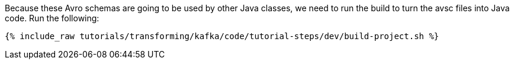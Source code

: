 Because these Avro schemas are going to be used by other Java classes, we need to run the build to turn the avsc files into Java code. Run the following:

+++++
<pre class="snippet"><code class="shell">{% include_raw tutorials/transforming/kafka/code/tutorial-steps/dev/build-project.sh %}</code></pre>
+++++